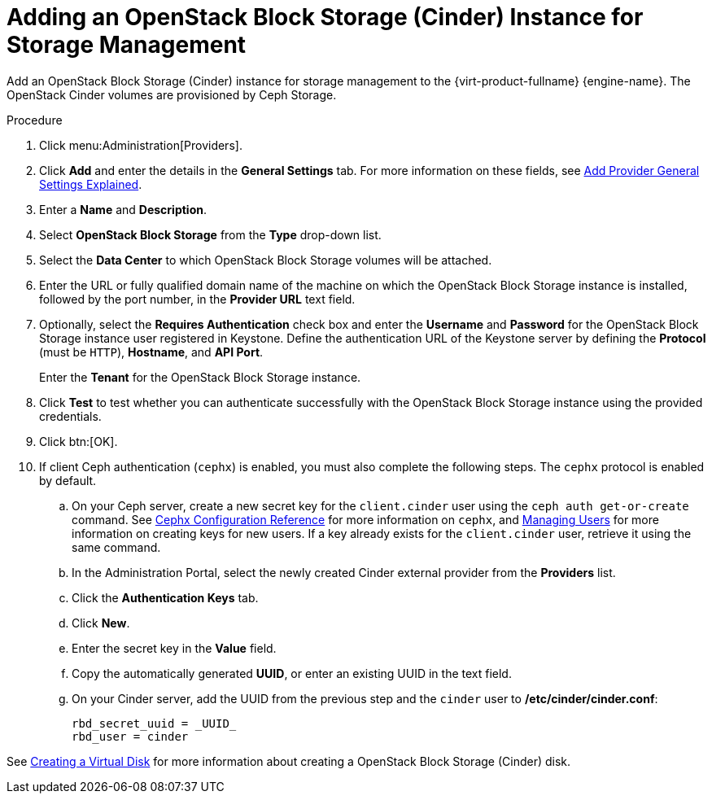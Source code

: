 :_content-type: PROCEDURE
[id="Adding_an_OpenStack_Block_Storage_Cinder_Instance_for_Storage_Management"]

//this topic is deprecated and will be removed in 4.4.4 or 4.4.5

= Adding an OpenStack Block Storage (Cinder) Instance for Storage Management
ifdef::rhv-doc[]
[IMPORTANT]
====
Using an OpenStack Block Storage (Cinder) instance for storage management is a Technology Preview feature only. Technology Preview features are not supported with Red Hat production service level agreements (SLAs), might not be functionally complete, and Red Hat does not recommend to use them for production. These features provide early access to upcoming product features, enabling customers to test functionality and provide feedback during the development process.

For more information on Red Hat Technology Preview features support scope, see link:https://access.redhat.com/support/offerings/techpreview/[].
====
endif::[]

Add an OpenStack Block Storage (Cinder) instance for storage management to the {virt-product-fullname} {engine-name}. The OpenStack Cinder volumes are provisioned by Ceph Storage.

.Procedure

. Click menu:Administration[Providers].
. Click *Add* and enter the details in the *General Settings* tab. For more information on these fields, see xref:Add_Provider_General_Settings_Explained[Add Provider General Settings Explained].
. Enter a *Name* and *Description*.
. Select *OpenStack Block Storage* from the *Type* drop-down list.
. Select the *Data Center* to which OpenStack Block Storage volumes will be attached.
. Enter the URL or fully qualified domain name of the machine on which the OpenStack Block Storage instance is installed, followed by the port number, in the *Provider URL* text field.

. Optionally, select the *Requires Authentication* check box and enter the *Username* and *Password* for the OpenStack Block Storage instance user registered in Keystone.
Define the authentication URL of the Keystone server by defining the *Protocol* (must be `HTTP`), *Hostname*, and *API Port*.
+
Enter the *Tenant* for the OpenStack Block Storage instance.

. Click *Test* to test whether you can authenticate successfully with the OpenStack Block Storage instance using the provided credentials.
. Click btn:[OK].
. If client Ceph authentication (`cephx`) is enabled, you must also complete the following steps. The `cephx` protocol is enabled by default.
.. On your Ceph server, create a new secret key for the `client.cinder` user using the `ceph auth get-or-create` command. See link:https://access.redhat.com/documentation/en-us/red_hat_ceph_storage/3/html-single/configuration_guide/index#cephx_configuration_reference[Cephx Configuration Reference] for more information on `cephx`, and link:https://access.redhat.com/documentation/en-us/red_hat_ceph_storage/3/html-single/administration_guide/index#managing_users[Managing Users] for more information on creating keys for new users. If a key already exists for the `client.cinder` user, retrieve it using the same command.
.. In the Administration Portal, select the newly created Cinder external provider from the *Providers* list.
.. Click the *Authentication Keys* tab.
.. Click *New*.
.. Enter the secret key in the *Value* field.
.. Copy the automatically generated *UUID*, or enter an existing UUID in the text field.
.. On your Cinder server, add the UUID from the previous step and the `cinder` user to */etc/cinder/cinder.conf*:
+
[source,terminal]
----
rbd_secret_uuid = _UUID_
rbd_user = cinder
----

See xref:Creating_a_Virtual_Disk[Creating a Virtual Disk] for more information about creating a OpenStack Block Storage (Cinder) disk.
